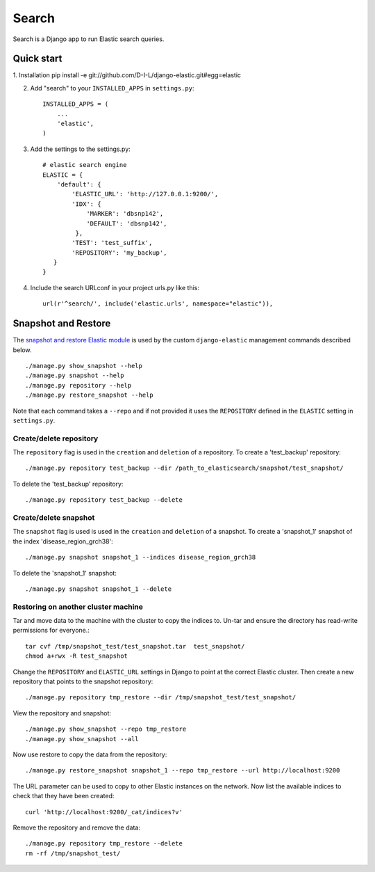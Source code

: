 ======
Search
======

Search is a Django app to run Elastic search queries.

Quick start
-----------

1. Installation
pip install -e git://github.com/D-I-L/django-elastic.git#egg=elastic

2. Add "search" to your ``INSTALLED_APPS`` in ``settings.py``::

    INSTALLED_APPS = (
        ...
        'elastic',
    )

3. Add the settings to the settings.py::

    # elastic search engine
    ELASTIC = {
        'default': {
            'ELASTIC_URL': 'http://127.0.0.1:9200/',
            'IDX': {
                'MARKER': 'dbsnp142',
                'DEFAULT': 'dbsnp142',
             },
            'TEST': 'test_suffix',
            'REPOSITORY': 'my_backup',
       }
    }

4. Include the search URLconf in your project urls.py like this::

    url(r'^search/', include('elastic.urls', namespace="elastic")),

  
Snapshot and Restore
--------------------

The `snapshot and restore Elastic module`_ is used by the custom ``django-elastic``
management commands described below. ::

    ./manage.py show_snapshot --help
    ./manage.py snapshot --help
    ./manage.py repository --help
    ./manage.py restore_snapshot --help

Note that each command takes a ``--repo`` and if not provided it uses the
``REPOSITORY`` defined in the ``ELASTIC`` setting in ``settings.py``.

.. _snapshot and restore Elastic module: http://www.elastic.co/guide/en/elasticsearch/reference/current/modules-snapshots.html 

Create/delete repository
~~~~~~~~~~~~~~~~~~~~~~~~

The ``repository`` flag is used in the ``creation`` and ``deletion`` of a
repository. To create a 'test_backup' repository::

    ./manage.py repository test_backup --dir /path_to_elasticsearch/snapshot/test_snapshot/

To delete the 'test_backup' repository::

    ./manage.py repository test_backup --delete

Create/delete snapshot
~~~~~~~~~~~~~~~~~~~~~~
The ``snapshot`` flag is used is used in the ``creation`` and ``deletion`` of a snapshot.
To create a 'snapshot_1' snapshot of the index 'disease_region_grch38'::

    ./manage.py snapshot snapshot_1 --indices disease_region_grch38

To delete the 'snapshot_1' snapshot::

    ./manage.py snapshot snapshot_1 --delete

Restoring on another cluster machine
~~~~~~~~~~~~~~~~~~~~~~~~~~~~~~~~~~~~
Tar and move data to the machine with the cluster to copy the indices to. Un-tar and ensure 
the directory has read-write permissions for everyone.::

    tar cvf /tmp/snapshot_test/test_snapshot.tar  test_snapshot/
    chmod a+rwx -R test_snapshot

Change the ``REPOSITORY`` and ``ELASTIC_URL`` settings in Django to point at the correct 
Elastic cluster. Then create a new repository that points to the snapshot repository::

    ./manage.py repository tmp_restore --dir /tmp/snapshot_test/test_snapshot/

View the repository and snapshot::

    ./manage.py show_snapshot --repo tmp_restore
    ./manage.py show_snapshot --all

Now use restore to copy the data from the repository::
 
    ./manage.py restore_snapshot snapshot_1 --repo tmp_restore --url http://localhost:9200

The URL parameter can be used to copy to other Elastic instances on the network. Now list 
the available indices to check that they have been created::

    curl 'http://localhost:9200/_cat/indices?v'

Remove the repository and remove the data::

    ./manage.py repository tmp_restore --delete
    rm -rf /tmp/snapshot_test/
 